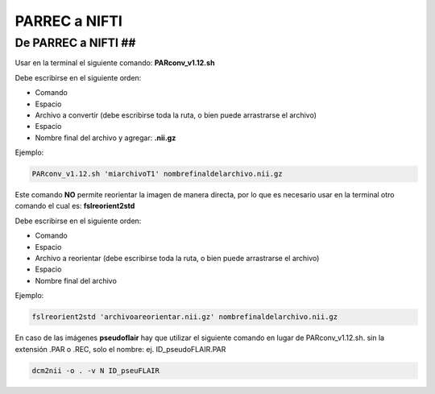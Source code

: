 PARREC a NIFTI
==============

De PARREC a NIFTI ##
----------------------------------------

Usar en la terminal el siguiente comando: **PARconv_v1.12.sh**

Debe escribirse en el siguiente orden:

* Comando
* Espacio
* Archivo a convertir (debe escribirse toda la ruta, o bien puede arrastrarse el archivo)
* Espacio
* Nombre final del archivo y agregar: **.nii.gz**

Ejemplo:

.. code:: Bash

   PARconv_v1.12.sh 'miarchivoT1' nombrefinaldelarchivo.nii.gz

Este comando **NO** permite reorientar la imagen de manera directa, por lo que es necesario usar en la terminal otro comando el cual es: **fslreorient2std**

Debe escribirse en el siguiente orden:

* Comando
* Espacio
* Archivo a reorientar (debe escribirse toda la ruta, o bien puede arrastrarse el archivo)
* Espacio
* Nombre final del archivo

Ejemplo:

.. code:: Bash

   fslreorient2std 'archivoareorientar.nii.gz' nombrefinaldelarchivo.nii.gz

En caso de las imágenes **pseudoflair** hay que utilizar el siguiente comando en lugar de PARconv_v1.12.sh. sin la extensión .PAR o .REC, solo el nombre: ej. ID_pseudoFLAIR.PAR

.. code:: Bash

    dcm2nii -o . -v N ID_pseuFLAIR
